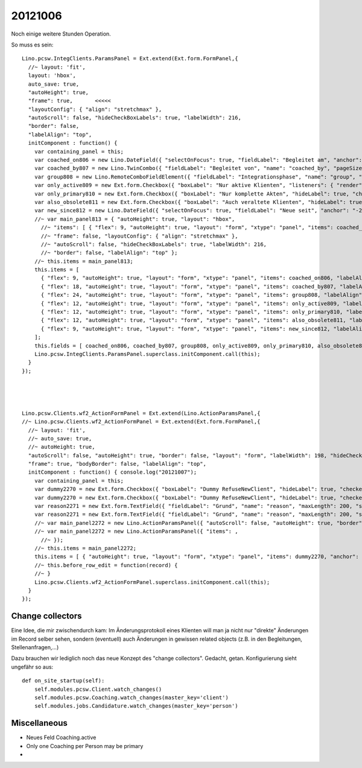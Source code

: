 20121006
========

Noch einige weitere Stunden Operation. 

So muss es sein::

  Lino.pcsw.IntegClients.ParamsPanel = Ext.extend(Ext.form.FormPanel,{
    //~ layout: 'fit',
    layout: 'hbox',
    auto_save: true,
    "autoHeight": true, 
    "frame": true,       <<<<<
    "layoutConfig": { "align": "stretchmax" }, 
    "autoScroll": false, "hideCheckBoxLabels": true, "labelWidth": 216, 
    "border": false, 
    "labelAlign": "top",
    initComponent : function() {
      var containing_panel = this;
      var coached_on806 = new Lino.DateField({ "selectOnFocus": true, "fieldLabel": "Begleitet am", "anchor": "-20", "name": "coached_on" });
      var coached_by807 = new Lino.TwinCombo({ "fieldLabel": "Begleitet von", "name": "coached_by", "pageSize": 20, "onTrigger2Click": function(e){ Lino.show_fk_detail(this,Lino.users.Users.detail_action)}, "emptyText": "Benutzer ausw\u00e4hlen...", "selectOnFocus": true, "hiddenName": "coached_byHidden", "anchor": "-20", "store": new Lino.ComplexRemoteComboStore({ "proxy": new Ext.data.HttpProxy({ "url": "/choices/pcsw/IntegClients/coached_by", "method": "GET" }) }) });
      var group808 = new Lino.RemoteComboFieldElement({ "fieldLabel": "Integrationsphase", "name": "group", "pageSize": 20, "emptyText": "Integrationsphase ausw\u00e4hlen...", "selectOnFocus": true, "hiddenName": "groupHidden", "anchor": "-20", "store": new Lino.ComplexRemoteComboStore({ "proxy": new Ext.data.HttpProxy({ "url": "/choices/pcsw/IntegClients/group", "method": "GET" }) }) });
      var only_active809 = new Ext.form.Checkbox({ "boxLabel": "Nur aktive Klienten", "listeners": { "render": Lino.quicktip_renderer("Nur aktive Klienten","Show only clients in 'active' integration phases") }, "hideLabel": true, "checked": false, "name": "only_active", "selectOnFocus": true, "anchor": "-20" });
      var only_primary810 = new Ext.form.Checkbox({ "boxLabel": "Nur komplette Akten", "hideLabel": true, "checked": false, "name": "only_primary", "selectOnFocus": true, "anchor": "-20" });
      var also_obsolete811 = new Ext.form.Checkbox({ "boxLabel": "Auch veraltete Klienten", "hideLabel": true, "checked": false, "name": "also_obsolete", "selectOnFocus": true, "anchor": "-20" });
      var new_since812 = new Lino.DateField({ "selectOnFocus": true, "fieldLabel": "Neue seit", "anchor": "-20", "name": "new_since" });
      //~ var main_panel813 = { "autoHeight": true, "layout": "hbox", 
        //~ "items": [ { "flex": 9, "autoHeight": true, "layout": "form", "xtype": "panel", "items": coached_on806, "labelAlign": "top" }, { "flex": 18, "autoHeight": true, "layout": "form", "xtype": "panel", "items": coached_by807, "labelAlign": "top" }, { "flex": 24, "autoHeight": true, "layout": "form", "xtype": "panel", "items": group808, "labelAlign": "top" }, { "flex": 12, "autoHeight": true, "layout": "form", "xtype": "panel", "items": only_active809, "labelAlign": "top" }, { "flex": 12, "autoHeight": true, "layout": "form", "xtype": "panel", "items": only_primary810, "labelAlign": "top" }, { "flex": 12, "autoHeight": true, "layout": "form", "xtype": "panel", "items": also_obsolete811, "labelAlign": "top" }, { "flex": 9, "autoHeight": true, "layout": "form", "xtype": "panel", "items": new_since812, "labelAlign": "top" } ], 
        //~ "frame": false, "layoutConfig": { "align": "stretchmax" }, 
        //~ "autoScroll": false, "hideCheckBoxLabels": true, "labelWidth": 216, 
        //~ "border": false, "labelAlign": "top" };
      //~ this.items = main_panel813;
      this.items = [ 
        { "flex": 9, "autoHeight": true, "layout": "form", "xtype": "panel", "items": coached_on806, "labelAlign": "top" }, 
        { "flex": 18, "autoHeight": true, "layout": "form", "xtype": "panel", "items": coached_by807, "labelAlign": "top" }, 
        { "flex": 24, "autoHeight": true, "layout": "form", "xtype": "panel", "items": group808, "labelAlign": "top" }, 
        { "flex": 12, "autoHeight": true, "layout": "form", "xtype": "panel", "items": only_active809, "labelAlign": "top" }, 
        { "flex": 12, "autoHeight": true, "layout": "form", "xtype": "panel", "items": only_primary810, "labelAlign": "top" }, 
        { "flex": 12, "autoHeight": true, "layout": "form", "xtype": "panel", "items": also_obsolete811, "labelAlign": "top" }, 
        { "flex": 9, "autoHeight": true, "layout": "form", "xtype": "panel", "items": new_since812, "labelAlign": "top" } 
      ];
      this.fields = [ coached_on806, coached_by807, group808, only_active809, only_primary810, also_obsolete811, new_since812 ];
      Lino.pcsw.IntegClients.ParamsPanel.superclass.initComponent.call(this);
    }
  });




  Lino.pcsw.Clients.wf2_ActionFormPanel = Ext.extend(Lino.ActionParamsPanel,{
  //~ Lino.pcsw.Clients.wf2_ActionFormPanel = Ext.extend(Ext.form.FormPanel,{
    //~ layout: 'fit',
    //~ auto_save: true,
    //~ autoHeight: true,
    "autoScroll": false, "autoHeight": true, "border": false, "layout": "form", "labelWidth": 198, "hideCheckBoxLabels": true, 
    "frame": true, "bodyBorder": false, "labelAlign": "top",
    initComponent : function() { console.log("20121007");
      var containing_panel = this;
      var dummy2270 = new Ext.form.Checkbox({ "boxLabel": "Dummy RefuseNewClient", "hideLabel": true, "checked": false, "name": "dummy", "selectOnFocus": true, "anchor": "-20" });
      var dummy2270 = new Ext.form.Checkbox({ "boxLabel": "Dummy RefuseNewClient", "hideLabel": true, "checked": false, "name": "dummy", "selectOnFocus": true, "anchor": "-20" });
      var reason2271 = new Ext.form.TextField({ "fieldLabel": "Grund", "name": "reason", "maxLength": 200, "selectOnFocus": true, "anchor": "-20", "allowBlank": false });
      var reason2271 = new Ext.form.TextField({ "fieldLabel": "Grund", "name": "reason", "maxLength": 200, "selectOnFocus": true, "anchor": "-20", "allowBlank": false });
      //~ var main_panel2272 = new Lino.ActionParamsPanel({ "autoScroll": false, "autoHeight": true, "border": false, "layout": "form", "labelWidth": 198, "hideCheckBoxLabels": true, "items": [ { "autoHeight": true, "layout": "form", "xtype": "panel", "items": dummy2270, "anchor": "-20", "labelAlign": "top" }, { "autoHeight": true, "layout": "form", "xtype": "panel", "items": reason2271, "anchor": "-20", "labelAlign": "top" } ], "frame": true, "bodyBorder": false, "labelAlign": "top" });
      //~ var main_panel2272 = new Lino.ActionParamsPanel({ "items": , 
        //~ });
      //~ this.items = main_panel2272;
      this.items = [ { "autoHeight": true, "layout": "form", "xtype": "panel", "items": dummy2270, "anchor": "-20", "labelAlign": "top" }, { "autoHeight": true, "layout": "form", "xtype": "panel", "items": reason2271, "anchor": "-20", "labelAlign": "top" } ];
      //~ this.before_row_edit = function(record) {
      //~ }
      Lino.pcsw.Clients.wf2_ActionFormPanel.superclass.initComponent.call(this);
    }
  });




Change collectors
-----------------

Eine Idee, die mir zwischendurch kam:
Im Änderungsprotokoll eines Klienten will man ja nicht nur "direkte" Änderungen 
im Record selber sehen, sondern (eventuell) auch Änderungen in gewissen 
related objects (z.B. in den Begleitungen, Stellenanfragen,...)

Dazu brauchen wir lediglich noch das neue Konzept des "change collectors". 
Gedacht, getan. Konfigurierung sieht ungefähr so aus::

    def on_site_startup(self):
        self.modules.pcsw.Client.watch_changes()
        self.modules.pcsw.Coaching.watch_changes(master_key='client')
        self.modules.jobs.Candidature.watch_changes(master_key='person')

Miscellaneous
-------------

- Neues Feld Coaching.active

- Only one Coaching per Person may be primary

- 
